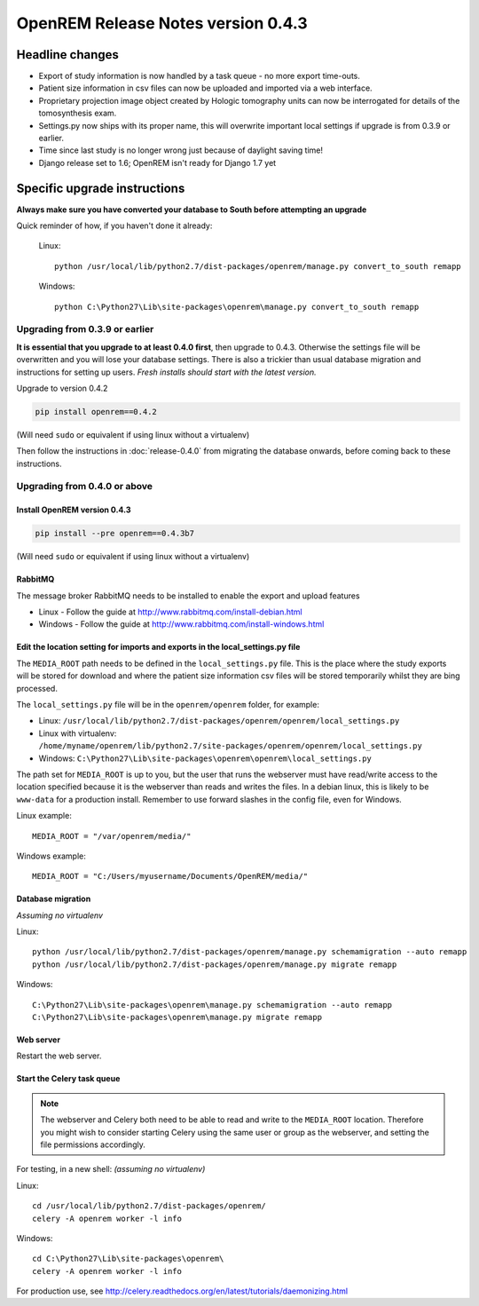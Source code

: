 OpenREM Release Notes version 0.4.3
***********************************

Headline changes
================


* Export of study information is now handled by a task queue - no more export time-outs.
* Patient size information in csv files can now be uploaded and imported via a web interface.
* Proprietary projection image object created by Hologic tomography units can now be interrogated for details of the tomosynthesis exam.
* Settings.py now ships with its proper name, this will overwrite important local settings if upgrade is from 0.3.9 or earlier.
* Time since last study is no longer wrong just because of daylight saving time!
* Django release set to 1.6; OpenREM isn't ready for Django 1.7 yet

Specific upgrade instructions
=============================

**Always make sure you have converted your database to South before attempting an upgrade**

Quick reminder of how, if you haven't done it already:

    Linux::

        python /usr/local/lib/python2.7/dist-packages/openrem/manage.py convert_to_south remapp

    Windows::

        python C:\Python27\Lib\site-packages\openrem\manage.py convert_to_south remapp

Upgrading from 0.3.9 or earlier
-------------------------------

**It is essential that you upgrade to at least 0.4.0 first**, then upgrade to
0.4.3. Otherwise the settings file will be overwritten and you will lose
your database settings. There is also a trickier than usual database
migration and instructions for setting up users. *Fresh installs should start
with the latest version.*

Upgrade to version 0.4.2

.. sourcecode:: bash

    pip install openrem==0.4.2

(Will need ``sudo`` or equivalent if using linux without a virtualenv)

Then follow the instructions in :doc:`release-0.4.0` from migrating the
database onwards, before coming back to these instructions.


Upgrading from 0.4.0 or above
-----------------------------

Install OpenREM version 0.4.3
`````````````````````````````
.. sourcecode:: bash

    pip install --pre openrem==0.4.3b7

(Will need ``sudo`` or equivalent if using linux without a virtualenv)

RabbitMQ
````````

The message broker RabbitMQ needs to be installed to enable the export and upload features

* Linux - Follow the guide at http://www.rabbitmq.com/install-debian.html
* Windows - Follow the guide at http://www.rabbitmq.com/install-windows.html

Edit the location setting for imports and exports in the local_settings.py file
```````````````````````````````````````````````````````````````````````````````

The ``MEDIA_ROOT`` path needs to be defined in the ``local_settings.py`` file. This is
the place where the study exports will be stored for download and where the
patient size information csv files will be stored temporarily whilst they
are bing processed.

The ``local_settings.py`` file will be in the ``openrem/openrem`` folder, for example:

* Linux: ``/usr/local/lib/python2.7/dist-packages/openrem/openrem/local_settings.py``
* Linux with virtualenv: ``/home/myname/openrem/lib/python2.7/site-packages/openrem/openrem/local_settings.py``
* Windows: ``C:\Python27\Lib\site-packages\openrem\openrem\local_settings.py``

The path set for ``MEDIA_ROOT`` is up to you, but the user that runs the
webserver must have read/write access to the location specified because
it is the webserver than reads and writes the files. In a debian linux,
this is likely to be ``www-data`` for a production install. Remember to use
forward slashes in the config file, even for Windows.

Linux example::

    MEDIA_ROOT = "/var/openrem/media/"

Windows example::

    MEDIA_ROOT = "C:/Users/myusername/Documents/OpenREM/media/"

Database migration
``````````````````
*Assuming no virtualenv*

Linux::

    python /usr/local/lib/python2.7/dist-packages/openrem/manage.py schemamigration --auto remapp
    python /usr/local/lib/python2.7/dist-packages/openrem/manage.py migrate remapp

Windows::

    C:\Python27\Lib\site-packages\openrem\manage.py schemamigration --auto remapp
    C:\Python27\Lib\site-packages\openrem\manage.py migrate remapp

Web server
``````````

Restart the web server.

Start the Celery task queue
```````````````````````````
..  Note::

    The webserver and Celery both need to be able to read and write to the
    ``MEDIA_ROOT`` location. Therefore you might wish to consider starting
    Celery using the same user or group as the webserver, and setting the
    file permissions accordingly.

For testing, in a new shell: *(assuming no virtualenv)*

Linux::

    cd /usr/local/lib/python2.7/dist-packages/openrem/
    celery -A openrem worker -l info

Windows::

    cd C:\Python27\Lib\site-packages\openrem\
    celery -A openrem worker -l info

For production use, see http://celery.readthedocs.org/en/latest/tutorials/daemonizing.html

